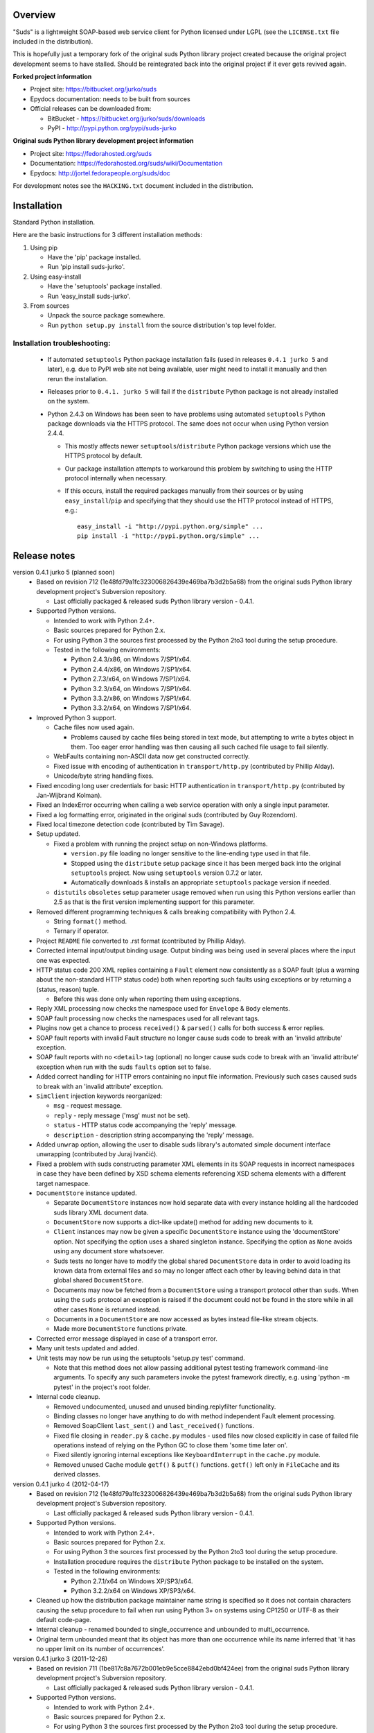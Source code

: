 Overview
=================================================

"Suds" is a lightweight SOAP-based web service client for Python licensed
under LGPL (see the ``LICENSE.txt`` file included in the distribution).

This is hopefully just a temporary fork of the original suds Python library
project created because the original project development seems to have stalled.
Should be reintegrated back into the original project if it ever gets revived
again.

**Forked project information**

* Project site: https://bitbucket.org/jurko/suds
* Epydocs documentation: needs to be built from sources
* Official releases can be downloaded from:

  * BitBucket - https://bitbucket.org/jurko/suds/downloads
  * PyPI - http://pypi.python.org/pypi/suds-jurko

**Original suds Python library development project information**

* Project site: https://fedorahosted.org/suds
* Documentation: https://fedorahosted.org/suds/wiki/Documentation
* Epydocs: http://jortel.fedorapeople.org/suds/doc

For development notes see the ``HACKING.txt`` document included in the
distribution.


Installation
=================================================

Standard Python installation.

Here are the basic instructions for 3 different installation methods:

#. Using pip

   * Have the 'pip' package installed.
   * Run 'pip install suds-jurko'.

#. Using easy-install

   * Have the 'setuptools' package installed.
   * Run 'easy_install suds-jurko'.

#. From sources

   * Unpack the source package somewhere.
   * Run ``python setup.py install`` from the source distribution's top level
     folder.

Installation troubleshooting:
-----------------------------

    * If automated ``setuptools`` Python package installation fails (used in
      releases ``0.4.1 jurko 5`` and later), e.g. due to PyPI web site not being
      available, user might need to install it manually and then rerun the
      installation.
    * Releases prior to ``0.4.1. jurko 5`` will fail if the ``distribute``
      Python package is not already installed on the system.
    * Python 2.4.3 on Windows has been seen to have problems using automated
      ``setuptools`` Python package downloads via the HTTPS protocol. The same
      does not occur when using Python version 2.4.4.

      * This mostly affects newer ``setuptools``/``distribute`` Python package
        versions which use the HTTPS protocol by default.
      * Our package installation attempts to workaround this problem by
        switching to using the HTTP protocol internally when necessary.
      * If this occurs, install the required packages manually from their
        sources or by using ``easy_install``/``pip`` and specifying that they
        should use the HTTP protocol instead of HTTPS, e.g.::

          easy_install -i "http://pypi.python.org/simple" ...
          pip install -i "http://pypi.python.org/simple" ...


Release notes
=================================================

version 0.4.1 jurko 5 (planned soon)
    * Based on revision 712 (1e48fd79a1fc323006826439e469ba7b3d2b5a68) from the
      original suds Python library development project's Subversion repository.

      * Last officially packaged & released suds Python library version - 0.4.1.

    * Supported Python versions.

      * Intended to work with Python 2.4+.
      * Basic sources prepared for Python 2.x.
      * For using Python 3 the sources first processed by the Python 2to3 tool
        during the setup procedure.
      * Tested in the following environments:

        * Python 2.4.3/x86, on Windows 7/SP1/x64.
        * Python 2.4.4/x86, on Windows 7/SP1/x64.
        * Python 2.7.3/x64, on Windows 7/SP1/x64.
        * Python 3.2.3/x64, on Windows 7/SP1/x64.
        * Python 3.3.2/x86, on Windows 7/SP1/x64.
        * Python 3.3.2/x64, on Windows 7/SP1/x64.

    * Improved Python 3 support.

      * Cache files now used again.

        * Problems caused by cache files being stored in text mode, but
          attempting to write a bytes object in them. Too eager error handling
          was then causing all such cached file usage to fail silently.

      * WebFaults containing non-ASCII data now get constructed correctly.
      * Fixed issue with encoding of authentication in ``transport/http.py``
        (contributed by Phillip Alday).
      * Unicode/byte string handling fixes.

    * Fixed encoding long user credentials for basic HTTP authentication in
      ``transport/http.py`` (contributed by Jan-Wijbrand Kolman).
    * Fixed an IndexError occurring when calling a web service operation with
      only a single input parameter.
    * Fixed a log formatting error, originated in the original suds (contributed
      by Guy Rozendorn).
    * Fixed local timezone detection code (contributed by Tim Savage).
    * Setup updated.

      * Fixed a problem with running the project setup on non-Windows platforms.

        * ``version.py`` file loading no longer sensitive to the line-ending
          type used in that file.
        * Stopped using the ``distribute`` setup package since it has been
          merged back into the original ``setuptools`` project. Now using
          ``setuptools`` version 0.7.2 or later.
        * Automatically downloads & installs an appropriate ``setuptools``
          package version if needed.

      * ``distutils`` ``obsoletes`` setup parameter usage removed when run using
        this Python versions earlier than 2.5 as that is the first version
        implementing support for this parameter.

    * Removed different programming techniques & calls breaking compatibility
      with Python 2.4.

      * String ``format()`` method.
      * Ternary if operator.

    * Project ``README`` file converted to .rst format (contributed by Phillip
      Alday).
    * Corrected internal input/output binding usage. Output binding was being
      used in several places where the input one was expected.
    * HTTP status code 200 XML replies containing a ``Fault`` element now
      consistently as a SOAP fault (plus a warning about the non-standard HTTP
      status code) both when reporting such faults using exceptions or by
      returning a (status, reason) tuple.

      * Before this was done only when reporting them using exceptions.

    * Reply XML processing now checks the namespace used for ``Envelope`` &
      ``Body`` elements.
    * SOAP fault processing now checks the namespaces used for all relevant
      tags.
    * Plugins now get a chance to process ``received()`` & ``parsed()`` calls
      for both success & error replies.
    * SOAP fault reports with invalid Fault structure no longer cause suds code
      to break with an 'invalid attribute' exception.
    * SOAP fault reports with no ``<detail>`` tag (optional) no longer cause
      suds code to break with an 'invalid attribute' exception when run with the
      suds ``faults`` option set to false.
    * Added correct handling for HTTP errors containing no input file
      information. Previously such cases caused suds to break with an 'invalid
      attribute' exception.
    * ``SimClient`` injection keywords reorganized:

      * ``msg`` - request message.
      * ``reply`` - reply message ('msg' must not be set).
      * ``status`` - HTTP status code accompanying the 'reply' message.
      * ``description`` - description string accompanying the 'reply' message.

    * Added ``unwrap`` option, allowing the user to disable suds library's
      automated simple document interface unwrapping (contributed by Juraj
      Ivančić).
    * Fixed a problem with suds constructing parameter XML elements in its SOAP
      requests in incorrect namespaces in case they have been defined by XSD
      schema elements referencing XSD schema elements with a different target
      namespace.
    * ``DocumentStore`` instance updated.

      * Separate ``DocumentStore`` instances now hold separate data with every
        instance holding all the hardcoded suds library XML document data.
      * ``DocumentStore`` now supports a dict-like update() method for adding
        new documents to it.
      * ``Client`` instances may now be given a specific ``DocumentStore``
        instance using the 'documentStore' option. Not specifying the option
        uses a shared singleton instance. Specifying the option as ``None``
        avoids using any document store whatsoever.
      * Suds tests no longer have to modify the global shared ``DocumentStore``
        data in order to avoid loading its known data from external files and so
        may no longer affect each other by leaving behind data in that global
        shared ``DocumentStore``.
      * Documents may now be fetched from a ``DocumentStore`` using a transport
        protocol other than ``suds``. When using the ``suds`` protocol an
        exception is raised if the document could not be found in the store
        while in all other cases ``None`` is returned instead.
      * Documents in a ``DocumentStore`` are now accessed as bytes instead
        file-like stream objects.
      * Made more ``DocumentStore`` functions private.

    * Corrected error message displayed in case of a transport error.
    * Many unit tests updated and added.
    * Unit tests may now be run using the setuptools 'setup.py test' command.

      * Note that this method does not allow passing additional pytest testing
        framework command-line arguments. To specify any such parameters invoke
        the pytest framework directly, e.g. using 'python -m pytest' in the
        project's root folder.

    * Internal code cleanup.

      * Removed undocumented, unused and unused binding.replyfilter
        functionality.
      * Binding classes no longer have anything to do with method independent
        Fault element processing.
      * Removed SoapClient ``last_sent()`` and ``last_received()`` functions.
      * Fixed file closing in ``reader.py`` & ``cache.py`` modules - used files
        now closed explicitly in case of failed file operations instead of
        relying on the Python GC to close them 'some time later on'.
      * Fixed silently ignoring internal exceptions like ``KeyboardInterrupt``
        in the ``cache.py`` module.
      * Removed unused Cache module ``getf()`` & ``putf()`` functions.
        ``getf()`` left only in ``FileCache`` and its derived classes.

version 0.4.1 jurko 4 (2012-04-17)
    * Based on revision 712 (1e48fd79a1fc323006826439e469ba7b3d2b5a68) from the
      original suds Python library development project's Subversion repository.

      * Last officially packaged & released suds Python library version - 0.4.1.

    * Supported Python versions.

      * Intended to work with Python 2.4+.
      * Basic sources prepared for Python 2.x.
      * For using Python 3 the sources first processed by the Python 2to3 tool
        during the setup procedure.
      * Installation procedure requires the ``distribute`` Python package to be
        installed on the system.
      * Tested in the following environments:

        * Python 2.7.1/x64 on Windows XP/SP3/x64.
        * Python 3.2.2/x64 on Windows XP/SP3/x64.

    * Cleaned up how the distribution package maintainer name string is
      specified so it does not contain characters causing the setup procedure to
      fail when run using Python 3+ on systems using CP1250 or UTF-8 as their
      default code-page.
    * Internal cleanup - renamed bounded to single_occurrence and unbounded to
      multi_occurrence.
    * Original term unbounded meant that its object has more than one
      occurrence while its name inferred that 'it has no upper limit on its
      number of occurrences'.

version 0.4.1 jurko 3 (2011-12-26)
    * Based on revision 711 (1be817c8a7672b001eb9e5cce8842ebd0bf424ee) from the
      original suds Python library development project's Subversion repository.

      * Last officially packaged & released suds Python library version - 0.4.1.

    * Supported Python versions.

      * Intended to work with Python 2.4+.
      * Basic sources prepared for Python 2.x.
      * For using Python 3 the sources first processed by the Python 2to3 tool
        during the setup procedure.
      * Installation procedure requires the ``distribute`` Python package to be
        installed on the system.
      * Tested in the following environments:

        * Python 2.7.1/x86 on Windows XP/SP3/x86.
        * Python 3.2.2/x86 on Windows XP/SP3/x86.

    * Operation parameter specification string no longer includes a trailing
      comma.
    * suds.xsd.xsbasic.Enumeration objects now list their value in their string
      representation.
    * ``suds.sudsobject.Metadata`` ``__unicode__()`` / ``__str__()`` /
      ``__repr__()`` functions no longer raise an AttributeError when the object
      is not empty.
    * Fixed a bug with suds.xsd.sxbasic.TypedContent.resolve() returning an
      incorrect type when called twice on the same node referencing a builtin
      type with the parameter ``nobuiltin=True``.
    * Added more test cases.

version 0.4.1 jurko 2 (2011-12-24)
    * Based on revision 711 (1be817c8a7672b001eb9e5cce8842ebd0bf424ee) from the
      original suds Python library development project's Subversion repository.

      * Last officially packaged & released suds Python library version - 0.4.1.

    * Supported Python versions.

      * Intended to work with Python 2.4+.
      * Basic sources prepared for Python 2.x.
      * For using Python 3 the sources first processed by the Python 2to3 tool
        during the setup procedure.
      * Installation procedure requires the ``distribute`` Python package to be
        installed on the system.
      * Tested in the following environments:

        * Python 2.7.1/x86 on Windows XP/SP3/x86.
        * Python 3.2.2/x86 on Windows XP/SP3/x86.

    * Fixed a bug causing converting a ``suds.client.Client`` object to a string
      to fail & raise an ``IndexError`` exception.

      * Changed the way ``suds.client.Client to-string`` conversion outputs
        build info. This fixes a bug in the original ``0.4.1 jurko 1`` forked
        project release causing printing out a ``suds.client.Client`` object to
        raise an exception due to the code in question making some undocumented
        assumptions on how the build information string should be formatted.

version 0.4.1 jurko 1 (2011-12-24)
    * Based on revision 711 (1be817c8a7672b001eb9e5cce8842ebd0bf424ee) from the
      original suds Python library development project's Subversion repository.

      * Last officially packaged & released suds Python library version - 0.4.1.

    * Supported Python versions.

      * Intended to work with Python 2.4+.
      * Basic sources prepared for Python 2.x.
      * For using Python 3 the sources first processed by the Python 2to3 tool
        during the setup procedure.
      * Installation procedure requires the ``distribute`` Python package to be
        installed on the system.
      * Tested in the following environments:

        * Python 2.7.1/x86 on Windows XP/SP3/x86.
        * Python 3.2.2/x86 on Windows XP/SP3/x86.

    * Added Python 3 support:

      * Based on patches integrated from a Mercurial patch queue maintained by
        `Bernhard Leiner <https://bitbucket.org/bernh/suds-python-3-patches>`_.

        * Last collected patch series commit:
          ``96ffba978d5c74df28846b4273252cf1f94f7c78``.

      * Original sources compatible with Python 2. Automated conversion to
        Python 3 sources during setup.

        * Automated conversion implemented by depending on the ``distribute``
          setup package.

    * Made suds work with operations taking choice parameters.

      * Based on a patch by michaelgruenewald & bennetb01 attached to ticket
        `#342 <http://fedorahosted.org/suds/ticket/342>` on the original suds
        project issue tracker. Comments listed related to that ticket seem to
        indicate that there may be additional problems with this patch but so
        far we have not encountered any.

    * Fixed the ``DateTimeTest.testOverflow`` test to work correctly in all
      timezones.

      * This test would fail if run directly when run on a computer with a
        positive timezone time adjustment while it would not fail when run
        together with all the other tests in this module since some other test
        would leave behind a nonpositive timezone adjustment setting. Now the
        test explicitly sets its own timezone time adjustment to a negative
        value.
      * Fixes a bug referenced in the original suds project issue tracker as
        ticket `#422 <http://fedorahosted.org/suds/ticket/422>`_.

    * Corrected accessing suds.xsd.sxbase.SchemaObject subitems by index.

      * Fixes a bug referenced in the original suds project issue tracker as
        ticket `#420 <http://fedorahosted.org/suds/ticket/420>`_.

    * Internal code & project data cleanup.

      * Extracted version information into a separate module.
      * Added missing release notes for the original suds Python library
        project.
      * Ported unit tests to the pytest testing framework.
      * Cleaned up project tests.

        * Separated standalone tests from those requiring an external web
          service.
        * Added additional unit tests.

        * Added development related documentation - ``HACKING.txt``.
        * Setup procedure cleaned up a bit.

    * Known defects.

      * Converting a ``suds.client.Client`` object to a string fails & raises an
        ``IndexError`` exception.


Original suds library release notes
=================================================

version 0.4.1 (2010-10-15)
  * <undocumented>

version 0.4 (2010-09-08)
  * Fix spelling errors in spec description.
  * Fix source0 URL warning.
  * Updated caching to not cache intermediate WSDLs.
  * Added DocumentCache which caches verified XML documents as text. User can
    choose.
  * Added ``cachingpolicy`` option to allow user to specify whether to cache
    XML documents or WSDL objects.
  * Provided for repeating values in reply for message parts consistent with way
    handled in nested objects.
  * Added charset=utf-8 to stock content-type http header.
  * Added <?xml version="1.0" encoding="UTF-8"?> to outgoing SOAP messages.
  * Detection of faults in successful (http=200) replies and raise WebFault.
    Search for <soapenv:Fault/>.
  * Add plugins facility.
  * Fixed Tickets: #251, #313, #314, #334.

version 0.3.9 (2009-12-17)
  * Bumped python requires to 2.4.
  * Replaced stream-based caching in the transport package with document-based
    caching.
  * Caches pickled Document objects instead of XML text. 2x Faster!
  * No more SAX parsing exceptions on damaged or incomplete cached files.
  * Cached WSDL objects. Entire Definitions object including contained Schema
    object cached via pickle.
  * Copy of SOAP encoding schema packaged with suds.
  * Refactor Transports to use ProxyHandler instead of
    urllib2.Request.set_proxy().
  * Added WSSE enhancements <Timestamp/> and <Expires/> support. See: Timestamp
    token.
  * Fixed Tickets: #256, #291, #294, #295, #296.

version 0.3.8 (2009-12-09)
  * Included Windows NTLM Transport.
  * Add missing self.messages in Client.clone().
  * Changed default behavior for WSDL PartElement to be optional.
  * Add support for services/ports defined without <address/> element in WSDL.
  * Fix sax.attribute.Element.attrib() to find by name only when ns is not
    specified; renamed to Element.getAttribute().
  * Update HttpTransport to pass timeout parameter to urllib2 open() methods
    when supported by urllib2.
  * Add null class to pass explicit NULL values for parameters and optional
    elements.
  * Soap encoded array (soap-enc:Array) enhancement for rpc/encoded. Arrays
    passed as python arrays - works like document/literal now. No more using the
    factory to create the Array. Automatically includes arrayType attribute.
    E.g. soap-enc:arrayType="Array[2]".
  * Reintroduced ability to pass complex (objects) using python dict instead of
    suds object via factory.
  * Fixed tickets: #84, #261, #262, #263, #265, #266, #278, #280, #282.

version 0.3.7 (2009-10-16)
  * Better soap header support
  * Added new transport HttpAuthenticated for active (not passive) basic
    authentication.
  * New options (prefixes, timeout, retxml).
  * WSDL processing enhancements.
  * Expanded builtin XSD type support.
  * Fixed <xs:include/>.
  * Better XML date/datetime conversion.
  * Client.clone() method added for lightweight copy of client object.
  * XSD processing fixes/enhancements.
  * Better <simpleType/> by <xs:restriction/> support.
  * Performance enhancements.
  * Fixed tickets: #65, #232, #233, #235, #241, #242, #244, #247, #254, #254,
    #256, #257, #258.

version 0.3.6 (2009-04-31)
  * Change hard coded /tmp/suds to tempfile.gettempdir() and create suds/ on
    demand.
  * Fix return type for Any.get_attribute().
  * Update http caching to ignore file:// urls.
  * Better logging of messages when only the reply is injected.
  * Fix XInteger and XFloat types to translate returned arrays properly.
  * Fix xs:import schema with same namespace.
  * Update parser to not load external references and add Import.bind() for
    XMLSchema.xsd location.
  * Add schema doctor - used to patch XSDs at runtime. (See Option.doctor)
  * Fix deprecation warnings in python 2.6.
  * Add behavior for @default defined on <element/>.
  * Change @xsi:type value to always be qualified for doc/literal (reverts 0.3.5
    change).
  * Add Option.xstq option to control when @xsi:type is qualified.
  * Fixed Tickets: #64, #129, #205, #206, #217, #221, #222, #224, #225, #228,
    #229, #230.

version 0.3.5 (2009-04-16)
  * Adds http caching. Default is (1) day. Does not apply to method invocation.
    See: documentation for details.
  * Removed checking fedora version check in spec since no longer building <
    fc9.
  * Updated makefile to roll tarball with tar.sh.
  * Moved bare/wrapped determination to WSDL for document/literal.
  * Refactored Transport into a package (provides better logging of http
    headers).
  * Fixed Tickets: #207, #209, #210, #212, #214, #215.

version 0.3.4 (2009-02-24)
  * Static (automatic) Import.bind('http://schemas.xmlsoap.org/soap/encoding/'),
    users no longer need to do this.
  * Basic ws-security with {{{UsernameToken}}} and clear-text password only.
  * Add support for ``sparse`` soap headers via passing dictionary.
  * Add support for arbitrary user defined soap headers.
  * Fixes service operations with multiple soap header entries.
  * Schema loading and dereferencing algorithm enhancements.
  * Nested soap multirefs fixed.
  * Better (true) support for elementFormDefault="unqualified" provides more
    accurate namespacing.
  * WSDL part types no longer default to WSDL targetNamespace.
  * Fixed Tickets: #4, #6, #21, #32, #62, #66, #71, #72, #114, #155, #201.

version 0.3.3 (2008-11-31)
  * No longer installs (tests) package.
  * Implements API-3 proposal (https://fedorahosted.org/suds/wiki/Api3Proposal).

    * Pluggable transport.
    * Keyword method arguments.
    * Basic http authentication in default transport.

  * Add namespace prefix normalization in soap message.
  * Better soap message pruning of empty nodes.
  * Fixed Tickets: #51 - #60.

version 0.3.2 (2008-11-07)
  * SOAP {{{MultiRef}}} support ``(1st pass added r300)``.
  * Add support for new schema tags:

    * ``<xs:include/>``
    * ``<xs:simpleContent/>``
    * ``<xs:group/>``
    * ``<xs:attributeGroup/>``

  * Added support for new xs <--> python type conversions:

    * ``xs:int``
    * ``xs:long``
    * ``xs:float``
    * ``xs:double``

  * Revise marshaller and binding to further sharpen the namespacing of nodes
    produced.
  * Infinite recursion fixed in ``xsd`` package dereference() during schema
    loading.
  * Add support for <wsdl:import/> of schema files into the WSDL root
    <definitions/>.
  * Fix double encoding of (&).
  * Add Client API:

    * ``setheaders()`` - same as keyword but works for all invocations.
    * ``addprefix()`` - mapping of namespace prefixes.
    * ``setlocation()`` - Override the location in the WSDL; same as keyword
      except for all calls.
    * ``setproxy()`` - same as proxy keyword but for all invocations.

  * Add proper namespace prefix for soap headers.
  * Fixed Tickets: #5, #12, #34, #37, #40, #44, #45, #46, #48, #49, #50, #51.

version 0.3.1 (2008-10-01)
 * Quick follow up to the 0.3 release that made working multi-port service
   definitions harder then necessary. After consideration (and a good night
   sleep), it seemed obvious that a few changes would make this much easier:

   1) filter out the non-soap bindings - they were causing the real trouble;
   2) since most servers are happy with any of the soap bindings (soap 1.1 and
      1.2), ambiguous references to methods when invoking then without the port
      qualification will work just fine in almost every case. So, why not just
      allow suds to select the port. Let us not make the user do it when it is
      not necessary. In most cases, users on 0.2.9 and earlier will not have to
      update their code when moving to 0.3.1 as they might have in 0.3.

version 0.3 (2008-09-30)
  * Extends the support for multi-port services introduced in 0.2.9. This
    addition, provides for multiple services to define the *same* method and
    suds will handle it properly. See section 'SERVICES WITH MULTIPLE PORTS:'.
  * Add support for multi-document document/literal soap binding style. See
    section 'MULTI-DOCUMENT Document/Literal:'.
  * Add support for (xs:group, xs:attributeGroup) tags.
  * Add Client.last_sent() and Client.last_received().

version 0.2.9 (2008-09-09)
  * Support for multiple ports within a service.
  * Attribute references <xs:attribute ref=""/>.
  * Make XML special character encoder in sax package - pluggable.

version 0.2.8 (2008-08-28)
  * Update document/literal binding to always send the document root referenced
    by the <part/>. After yet another review of the space and user input, seems
    like the referenced element is ALWAYS the document root.
  * Add support for 'binding' schemaLocations to namespace-uri. This is for
    imports that do not specify a schemaLocation and still expect the schema to
    be downloaded. E.g. Axis references
    'http://schemas.xmlsoap.org/soap/encoding/' without a schemaLocation. So,
    by doing this::

      >
      > from suds.xsd.sxbasic import Import
      > Import.bind('http://schemas.xmlsoap.org/soap/encoding/')
      >

    The schema is bound to a schemaLocation and it is downloaded.
  * Basic unmarshaller does not need a `schema`. Should have been removed during
    refactoring but was missed.
  * Update client to pass kwargs to send() and add `location` kwarg for
    overriding the service location in the WSDL.
  * Update marshaller to NOT emit XML for object attributes that represent
    elements and/or attributes that are *both* optional and value=None.

    * Update factory (builder) to include all attributes.
    * Add optional() method to SchemaObject.

  * Update WSDL to override namespace in operation if specified.
  * Fix schema loading issue - build all schemas before processing imports.
  * Update packaging in preparation of submission to fedora.

version 0.2.7 (2008-08-11)
  * Add detection/support for document/literal - wrapped and unwrapped.
  * Update document/literal {wrapped} to set document root (under <body/>) to be
    the wrapper element (w/ proper namespace).
  * Add support for <sequence/>, <all/> and <choice/> having maxOccurs and have
    the. This causes the unmarshaller to set values for elements contained in an
    unbounded collection as a list.
  * Update client.factory (builder) to omit children of <choice/> since the
    'user' really needs to decide which children to include.
  * Update flattening algorithm to prevent re-flattening of types from imported
    schemas.
  * Adjustments to flattening/merging algorithms.

version 0.2.6 (2008-08-05)
  * Fix ENUMs broken during xsd package overhaul.
  * Fix type as defined in ticket #24.
  * Fix duplicate param names in method signatures as reported in ticket #30.
  * Suds licensed as LGPL.
  * Remove logging setup in suds.__init__() as suggested by patch in ticket #31.
    Users will now need to configure the logger.
  * Add support for Client.Factory.create() alt: syntax for fully qualifying the
    type to be built as: {namespace}name. E.g.::

      > client.factory.create('{http://blabla.com/ns}Person')

version 0.2.5 (2008-08-01)
  * Overhauled the (XSD) package. This new (merging) approach is simpler and
    should be more reliable and maintainable. Also, should provide better
    performance since the merged schema performs lookups via dictionary lookup.
    This overhaul should fix current TypeNotFound and <xs:extension/> problems,
    I hope :-).
  * Fixed dateTime printing bug.
  * Added infinite recursion prevention in builder.Builder for xsd types that
    contain themselves.

version 0.2.4 (2008-07-28)
  * Added support for WSDL imports: <wsdl:import/>.
  * Added support for xsd<->python type conversions (thanks: Nathan Van Gheem)
    for:

    * ``xs:date``
    * ``xs:time``
    * ``xs:dateTime``

  * Fixed:

    * Bug: Schema <import/> with schemaLocation specified.
    * Bug: Namespaces specified in service description not valid until client/
      proxy is printed.

version 0.2.3 (2008-07-23)
  * Optimizations.

version 0.2.2 (2008-07-08)
  * Update exceptions to be more /standard/ python by using
    Exception.__init__() to set Exception.message as suggested by Ticket #14;
    update bindings to raise WebFault passing (p).
  * Add capability in bindings to handle multiple root nodes in the returned
    values; returned as a composite object unlike when lists are returned.
  * Fix soapAction to be enclosed by quotes.
  * Add support for <xs:all/>.
  * Fix unbounded() method in SchemaObject.
  * Refactored schema into new (xsd) package. Files just getting too big. Added
    execute() to Query and retrofitted suds to execute() query instead of using
    Schema.find() directly. Also, moved hokey start() methods from schema, as
    well as, query incrementation.
  * Add inject keyword used to inject outbound soap messages and/or inbound
    reply messages.
  * Refactored SoapClient and

    1) rename send() to invoke()
    2) split message sending from invoke() and place in send()

  * Add TestClient which allows for invocation kwargs to have inject={'msg=, and
    reply='} for message and reply injection.
  * Add Namespace class to sax for better management of namespace behavior;
    retrofix suds to import and use Namespace.
  * Change the default namespace used to resolve referenced types (having
    attributes @base="", @type="") so that when no prefix is specified: uses XML
    (node) namespace instead of the targetNamespace.
  * Apply fix as defined by davidglick@onenw.org in ticket #13.
  * Update service definition to print to display service methods as
    ' my_method(xs:int arg0, Person arg1) ' instead of
    ' my_method(arg0{xs:int}, arg1{Person}) ' which is more like traditional
    method signatures.
  * Add xsd/python type conversion to unmarshaller (XBoolean only); refactor
    unmarshaller to use Content class which makes APIs cleaner, adds symmetry
    between marshaller(s) and unmarshaller(s), provides good mechanism for
    schema-property based type conversions.
  * Refactored marshaller with Appenders; add nobuiltin flag to resolve() to
    support fix for returned_type() and returned_collection() in bindings.
  * Add support for (202, 204) http codes.
  * Add XBoolean and mappings; add findattr() to TreeResolver in preparation for
    type conversions.
  * Updated schema and schema property loading (deep recursion stopped); Changed
    Imported schemas so then no longer copy imported schemas, rather the import
    proxies find requests; Add ServiceDefinition class which provides better
    service inspection; also provides namespace mapping and show types; schema
    property API simplified; support for xs:any and xs:anyType added; Some
    schema lookup problems fixed; Binding classes refactored slightly; A lot of
    debug logging added (might have to comment some out for performance - some
    of the args are expensive).
  * Add sudsobject.Property; a property is a special Object that contains a
    (value) attribute and is returned by the Builder (factory) for schema-types
    without children such as: <element/> and <simpleType/>; Builder, Marshallers
    and Resolvers updated to handle Properties; Resolver, Schema also updated to
    handle attribute lookups (this was missing).
  * Add groundwork for user defined soap headers.
  * Fix elementFormDefault per ticket #7
  * Remove unused kwargs from bindings; cache bindings in WSDL; retrofit legacy
    ServiceProxy to delegate to {new} Client API; remove keyword nil_supported
    in favor of natural handling by 'nillable' attribute on <element/> within
    schemas.
  * Add support for <element/> attribute flags (nillable and form).
  * Add the Proxy (2nd generation API) class.
  * Add accessor/conversion functions to that user do not need to access __x__
    attributes. Also add todict() and get_items() for easy conversion to
    dictionary and iteration.
  * Search top-level elements for @ref before looking deeper.
  * Add derived() to SchemaObject. This is needed to ensure that all derived
    types (WSDL classes) are qualified by xsi:type without specifying the
    xsi:type for all custom types as did in earlier releases of suds. Update
    the literal marshaller to only add the xsi:type when the type needs to be
    specified.
  * Change ns promotion in sax to prevent ns promoted to parent when parent has
    the prefix.
  * Changed binding returned_type() to return the (unresolved) Element.
  * In order to support the new features and fix reported bugs, I'm in the
    process of refactoring and hopefully evolving the components in Suds that
    provide the input/output translations:

    * Builder (translates: XSD objects => python objects)
    * Marshaller (translates: python objects => XML/SOAP)
    * Unmarshaller (translates: XML/SOAP => python objects)

    This evolution will provide better symmetry between these components as
    follows:

    The Builder and Unmarshaller will produce python (subclass of
    sudsobject.Object) objects with:

    * __metadata__.__type__ = XSD type (SchemaObject)
    * subclass name (__class__.__name__) = schema-type name

    and

    The Marshaller(s), while consuming python objects produced by the Builder or
    Unmarshaller, will leverage this standard information to produce the
    appropriate output (XML/SOAP).

    The 0.2.1 code behaves *mostly* like this but ... not quite. Also, the
    implementations have some redundancy.

    While doing this, it made sense to factor out the common schema-type
    "lookup" functionality used by the Builder, Marshaller and Unmarshaller
    classes into a hierarchy of "Resolver" classes. This reduces the complexity
    and redundancy of the Builder, Marshaller and Unmarshaller classes and
    allows for better modularity. Once this refactoring was complete, the
    difference between the literal/encoded Marshallers became very small. Given
    that the amount of code in the bindings.literal and bindings.encoded
    packages was small (and getting smaller) and in the interest of keeping the
    Suds code base compact, I moved all of the marshalling classes to the
    bindings.marshaller module. All of the bindings.XX sub-packages will be
    removed.

    The net effect:

    All of the Suds major components:

    * client (old: service proxy)
    * WSDL

      * schema (xsd package)
      * resolvers

    * output (marshalling)
    * builder
    * input (unmarshalling)

    Now have better:

    * modularity
    * symmetry with regard to Object metadata.
    * code re-use (< 1% code duplication --- I hope)
    * looser coupling

    and better provide for the following features/bug-fix:

    * Proper level of XML element qualification based on
      <schema elementFormDefault=""/> attribute. This will ensure that when
      elementFormDefault="qualified", Suds will include the proper namespace on
      root elements for both literal and encoded bindings. In order for this to
      work properly, the literal marshaller (like the encoded marshaller) needed
      to be schema-type aware. Had I added the same schema-type lookup as the
      encoded marshaller instead of the refactoring described above, the two
      classes would have been almost a complete duplicate of each other :-(

  * The builder and unmarshaller used the schema.Schema.find() to resolve
    schema-types. They constructed a path as "person.name.first" to resolve
    types in proper context. Since the Schema.find() was stateless, it resolved
    the intermediate path elements on every call. The new resolver classes are
    stateful and resolve child types *much* more efficiently.
  * Prevent name collisions in sudsobject.Object like the items() method. I've
    moved all methods (including class methods) to a Factory class that is
    included in the Object class as a class attr (__factory__). Now that *all*
    attributes have python built-in naming, we should not have any more name
    collisions. This of course assumes that no WSDL/schema entity names will
    have a name with the python built-in naming convention but I have to draw
    the line somewhere. :-)

version 0.2.1 (2008-05-08)
  * Update the schema.py SchemaProperty loading sequence so that the schema is
    loaded in 3 steps:

    1) Build the raw tree.
    2) Resolve dependencies such as @ref and @base.
    3) Promote grandchildren as needed to flatten (denormalize) the tree.

    The WSDL was also changed to only load the schema once and store it. The
    schema collection was changed to load schemas in 2 steps:

    1) Create all raw schema objects.
    2) Load schemas.

    This ensures that local <import/>'d schemas can be found when referenced out
    of order. The sax.py Element interface changed: attribute() replaced by
    get() and set(). Also, __getitem__ and __setitem__ can be used to access
    attribute values. Epydocs updated for sax.py. And ... last <element ref=/>
    now supported properly.
  * Fix logging by: NOT setting to info in suds.__init__.logger(); set handler
    on root logger only; moved logger (log) from classes to modules and use
    __name__ for logger name. NOTE: This means that to enable soap message
    logging one should use::

      >
      > logger('suds.serviceproxy').setLevel(logging.DEBUG)
      >

    instead of::

      >
      > logger('serviceproxy').setLevel(logging.DEBUG)
      >

  * Add support for (xsd) schema <attribute/> nodes which primarily affects
    objects returned by the Builder.
  * Update serviceproxy.py:set_proxies() to log DEBUG instead of INFO.
  * Enhance schema __str__ to show both the raw XML and the model (mostly for
    debugging).

version 0.2 (2008-04-28)
  * Contains the first cut at the rpc/encoded soap style.
  * Replaced Property class with suds.sudsobject.Object. The Property class was
    developed a long time ago with a slightly different purpose. The suds
    Object is a simpler (more straight forward) approach that requires less code
    and works better in the debugger.
  * The Binding (and the encoding) is selected on a per-method basis which is
    more consistent with the WSDL. In <= 0.1.7, the binding was selected when
    the ServiceProxy was constructed and used for all service methods. The
    binding was stored as self.binding. Since the WSDL provides for a separate
    binding style and encoding for each operation, Suds needed to be change to
    work the same way.
  * The (nil_supported) and (faults) flag(s) passed into the service proxy using
    \**kwargs. In addition to these flags, a (http_proxy) flag has been added
    and is passed to the urllib2.Request object. The following args are
    supported:

    * faults = Raise faults raised by server (default:True), else return tuple
      from service method invocation as (http code, object).
    * nil_supported = The bindings will set the xsi:nil="true" on nodes that
      have a value=None when this flag is True (default:True). Otherwise, an
      empty node <x/> is sent.
    * proxy = An http proxy to be specified on requests (default:{}). The
      proxy is defined as {protocol:proxy,}

  * Http proxy supported (see above).
  * ServiceProxy refactored to delegate to a SoapClient. Since the service
    proxy exposes web services via getattr(), any attribute (including methods)
    provided by the ServiceProxy class hides WS operations defined by the WSDL.
    So, by moving everything to the SoapClient, WSDL operations are no longer
    hidden without having to use *hokey* names for attributes and methods in the
    service proxy. Instead, the service proxy has __client__ and __factory__
    attributes (which really should be at low risk for name collision). For now
    the get_instance() and get_enum() methods have not been moved to preserve
    backward compatibility. Although, the preferred API change would to
    replace::

      > service = ServiceProxy('myurl')
      > person = service.get_instance('person')

    with something like::

      > service = ServiceProxy('myurl')
      > person = service.__factory__.get_instance('person')

    After a few releases giving time for users to switch the new API, the
    get_instance() and get_enum() methods may be removed with a notice in big
    letters.
  * Fixed problem where a WSDL does not define a <schema/> section and Suds can
    not resolve the prefixes for the http://www.w3.org/2001/XMLSchema namespace
    to detect builtin types such as (xs:string).

version 0.1.7 (2008-04-08)
  * Added Binding.nil_supported to controls how property values (out) = None and
    empty tag (in) are processed.

    * service.binding.nil_supported = True -- means that property values = None
      are marshalled (out) as <x xsi:nil=true/> and <x/> is unmarshalled as ''
      and <x xsi:nil/> is unmarshalled as None.
    * service.binding.nil_supported = False -- means that property values = None
      are marshalled (out) as <x/> and <x/> *and* <x xsi:nil=true/> is
      unmarshalled as None. The xsi:nil is really ignored.
    * THE DEFAULT IS (TRUE).

  * Sax handler updated to handle multiple character() callbacks when the sax
    parser "chunks" the text. When the node.text is None, the node.text is set
    to the characters. Else, the characters are appended. Thanks -
    'andrea.spinelli@imteam.it'.
  * Replaced special (text) attribute with __text__ to allow for natural
    elements named "text".
  * Add unicode support by:

    * Add __unicode__ to all classes with __str__.
    * Replace all str() calls with unicode().
    * __str__() returns UTF-8 encoded result of __unicode__.

  * XML output encoded as UTF-8 which matches the HTTP header and supports
    unicode.
  * SchemaCollection changed to provide the builtin() and custom() methods. To
    support this, findPrefixes() was added to the Element in sax.py. This is a
    better approach anyway since the WSDL and schemas may have many prefixes to
    'http://www.w3.org/2001/XMLSchema'. Tested using both doc/lit and rpc/lit
    bindings.
  * Refactored bindings packages from document & rpc to literal & encoded.
  * Contains the completion of *full* namespace support as follows:

    * Namespace prefixes are no longer stripped from attribute values that
      reference types defined in the WSDL.
    * Schema's imported using <import/> should properly handle namespace and
      prefix mapping and re-mapping as needed.
    * All types are resolved, using fully qualified (w/ namespaces) lookups.
    * Schema.get_type() supports paths with and without ns prefixes. When no
      prefix is specified the type is matched using the schema's target
      namespace.

  * Property maintains attribute names (keys) in the order added. This also
    means that get_item() and get_names() return ordered values. Although, I
    suspect ordering really needs to be done in the marshaller using the order
    specified in the WSDL/schema.
  * Major refactoring of the schema.py. The primary goals is preparation for
    type lookups that are fully qualified by namespace. Once completed, the
    prefixes on attribute values will no longer be stripped (purged). Change
    summary:

    1) SchemaProperty overlay classes created at __init__ instead of on-demand.
    2) schema imports performed by new Import class instead of by Schema.
    3) Schema loads top level properties using a factory.
    4) All SchemaProperty /children/ lists are sorted by __cmp__ in
       SchemaProperty derived classes. This ensures that types with the same
       name are resolved in the following order (Import, Complex, Simple,
       Element).
    5) All /children/ SchemaProperty lists are constructed at __init__ instead
       of on-demand.
    6) The SchemaGroup created and WSDL class updated. This works better then
       having the WSDL aggregate the <schema/> nodes which severs linkage to the
       WSDL parent element that have namespace prefix mapping.
    7) <import/> element handles properly in that both namespace remapping and
       prefix re-mapping of the imported schema's targetNamespace and
       associated prefix mapping - is performed. E.g. SCHEMA-A has prefix (tns)
       mapped as xmlns:tns=http://nsA and has targetNamespace='http://nsA'.
       SCHEMA-B is importing schema A and has prefix (abc) mapped as
       xmlns:abc='http://nsABC'. SCHEMA-B imports A as <import
       namespace=http://nsB xxx schemaLocation=http://nsA/schema-a.xsd>. So,
       since SCHEMA-B will be referencing elements of SCHEMA-A with prefix (abc)
       such as abc:something, SCHEMA-A's targetNamespace must be updated as
       'http://nsABC' and all elements with type=tns:something must be updated
       to be type=abc:something so they can be resolved.

  * Fixes unmarshalling problem where nodes are added to property as (text,
    value). This as introduced when the bindings were refactored.
  * Fixed various Property print problems.

  Notes:

    Thanks to Jesper Noehr of Coniuro for the majority of the rpc/literal
    binding and for lots of collaboration on #suds.

version 0.1.6 (2008-03-06)
  * Provides proper handling of WSDLs that contain schema sections containing
    xsd schema imports: <import namespace="" schemaLocation=""?>. The
    referenced schemas are imported when a schemaLocation is specified.
  * Raises exceptions for http status codes not already handled.

version 0.1.5 (2008-02-21)
  * Provides better logging in the modules get logger by hierarchal names.
  * Refactored as needed to truly support other bindings.
  * Add sax module which replaces ElementTree. This is faster, simpler and
    handles namespaces (prefixes) properly.

version 0.1.4 (2007-12-21)
  * Provides for service method parameters to be None.
  * Add proper handling of method params that are lists of property objects.

version 0.1.3 (2007-12-19)
  * Fixes problem where nodes marked as a collection (maxOccurs > 1) not
    creating property objects with value=[] when mapped-in with < 2 values by
    the DocumentReader. Caused by missing the
    bindings.Document.ReplyHint.stripns() (which uses DocumentReader.stripns())
    conversion to DocumentReader.stripn() now returning a tuple (ns, tag) as of
    0.1.2.

version 0.1.2 (2007-12-18)
  * This release contains an update to property adds:

    - Metadata support.
    - Overrides: __getitem__, __setitem__, __contains__.
    - Changes property(reader|writer) to use the property.metadata to handle
      namespaces for XML documents.
    - Fixes setup.py requires.

version 0.1.1 (2007-12-17)
  * This release marks the first release in fedora hosted.
